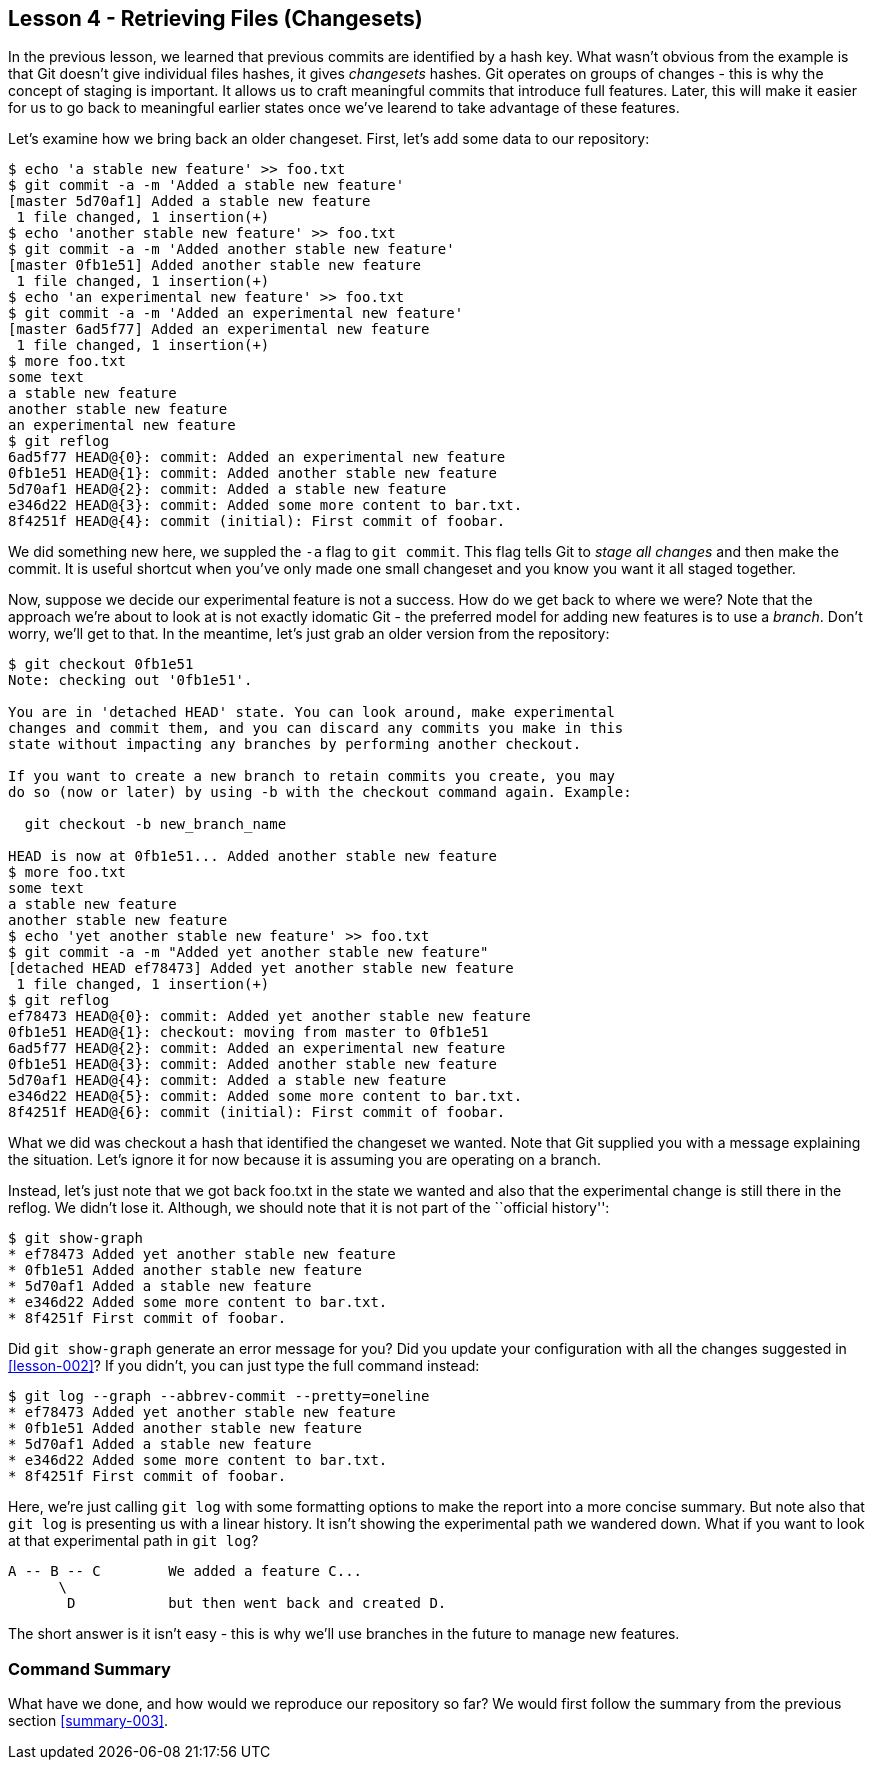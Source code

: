 
Lesson 4 - Retrieving Files (Changesets)
----------------------------------------
[[lesson-004]]

In the previous lesson, we learned that previous commits are identified by a 
hash key. What wasn't obvious from the example is that Git doesn't give 
individual files hashes, it gives _changesets_ hashes. Git operates on groups
of changes - this is why the concept of staging is important. It allows us 
to craft meaningful commits that introduce full features. Later, this will make
it easier for us to go back to meaningful earlier states once we've learend to 
take advantage of these features.

Let's examine how we bring back an older changeset. First, let's add some 
data to our repository:

--------------------
$ echo 'a stable new feature' >> foo.txt 
$ git commit -a -m 'Added a stable new feature'
[master 5d70af1] Added a stable new feature
 1 file changed, 1 insertion(+)
$ echo 'another stable new feature' >> foo.txt 
$ git commit -a -m 'Added another stable new feature'
[master 0fb1e51] Added another stable new feature
 1 file changed, 1 insertion(+)
$ echo 'an experimental new feature' >> foo.txt 
$ git commit -a -m 'Added an experimental new feature'
[master 6ad5f77] Added an experimental new feature
 1 file changed, 1 insertion(+)
$ more foo.txt 
some text
a stable new feature
another stable new feature
an experimental new feature
$ git reflog
6ad5f77 HEAD@{0}: commit: Added an experimental new feature
0fb1e51 HEAD@{1}: commit: Added another stable new feature
5d70af1 HEAD@{2}: commit: Added a stable new feature
e346d22 HEAD@{3}: commit: Added some more content to bar.txt.
8f4251f HEAD@{4}: commit (initial): First commit of foobar.
--------------------

We did something new here, we suppled the `-a` flag to `git commit`. This flag
tells Git to _stage all changes_ and then make the commit. It is useful shortcut
when you've only made one small changeset and you know you want it all staged 
together. 

Now, suppose we decide our experimental feature is not a success. How do we 
get back to where we were? Note that the approach we're about to look at is
not exactly idomatic Git - the preferred model for adding new features is to use
a _branch_. Don't worry, we'll get to that. In the meantime, let's just grab an
older version from the repository:

---------------------
$ git checkout 0fb1e51
Note: checking out '0fb1e51'.

You are in 'detached HEAD' state. You can look around, make experimental
changes and commit them, and you can discard any commits you make in this
state without impacting any branches by performing another checkout.

If you want to create a new branch to retain commits you create, you may
do so (now or later) by using -b with the checkout command again. Example:

  git checkout -b new_branch_name

HEAD is now at 0fb1e51... Added another stable new feature
$ more foo.txt 
some text
a stable new feature
another stable new feature
$ echo 'yet another stable new feature' >> foo.txt 
$ git commit -a -m "Added yet another stable new feature"
[detached HEAD ef78473] Added yet another stable new feature
 1 file changed, 1 insertion(+)
$ git reflog
ef78473 HEAD@{0}: commit: Added yet another stable new feature
0fb1e51 HEAD@{1}: checkout: moving from master to 0fb1e51
6ad5f77 HEAD@{2}: commit: Added an experimental new feature
0fb1e51 HEAD@{3}: commit: Added another stable new feature
5d70af1 HEAD@{4}: commit: Added a stable new feature
e346d22 HEAD@{5}: commit: Added some more content to bar.txt.
8f4251f HEAD@{6}: commit (initial): First commit of foobar.
---------------------

What we did was checkout a hash that identified the changeset we wanted. Note 
that Git supplied you with a message explaining the situation. Let's ignore it
for now because it is assuming you are operating on a branch.

Instead, let's just note that we got back +foo.txt+ in the state we wanted and 
also that the experimental change is still there in the reflog. We didn't lose it.
Although, we should note that it is not part of the ``official history'':

---------------------
$ git show-graph
* ef78473 Added yet another stable new feature
* 0fb1e51 Added another stable new feature
* 5d70af1 Added a stable new feature
* e346d22 Added some more content to bar.txt.
* 8f4251f First commit of foobar.
---------------------

Did `git show-graph` generate an error message for you? Did you update your 
configuration with all the changes suggested in <<lesson-002>>? If you didn't,
you can just type the full command instead:

---------------------
$ git log --graph --abbrev-commit --pretty=oneline
* ef78473 Added yet another stable new feature
* 0fb1e51 Added another stable new feature
* 5d70af1 Added a stable new feature
* e346d22 Added some more content to bar.txt.
* 8f4251f First commit of foobar.
---------------------

Here, we're just calling `git log` with some formatting options to make the report
into a more concise summary. But note also that `git log` is presenting us with a 
linear history. It isn't showing the experimental path we wandered down. What if
you want to look at that experimental path in `git log`?

---------------------------
A -- B -- C        We added a feature C...
      \ 
       D           but then went back and created D. 
---------------------------

The short answer is it isn't easy - this is why we'll use branches in the 
future to manage new features.


Command Summary
~~~~~~~~~~~~~~~
[[summary-004]]

What have we done, and how would we reproduce our repository so far?
We would first follow the summary from the previous section <<summary-003>>.


